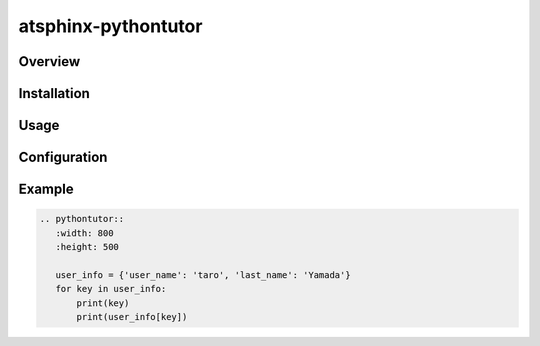====================
atsphinx-pythontutor
====================

Overview
========

.. todo:: Write it

Installation
============

.. todo:: Write it

Usage
=====

.. todo:: Write it

Configuration
=============

.. todo:: Write it

Example
=======

.. code:: rst

   .. pythontutor::
      :width: 800
      :height: 500

      user_info = {'user_name': 'taro', 'last_name': 'Yamada'}
      for key in user_info:
          print(key)
          print(user_info[key])

.. pythontutor::
   :width: 800
   :height: 500

   user_info = {'user_name': 'taro', 'last_name': 'Yamada'}
   for key in user_info:
       print(key)
       print(user_info[key])
